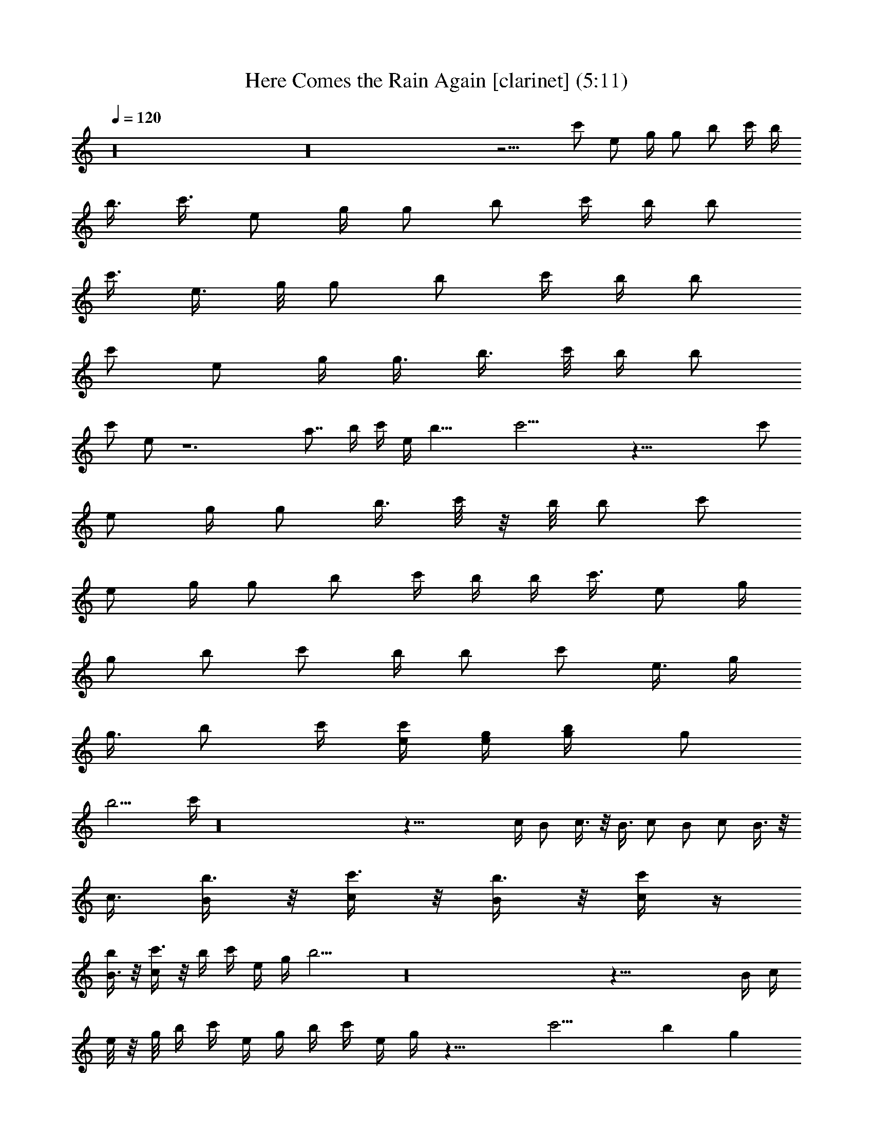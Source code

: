 X:1
T:Here Comes the Rain Again [clarinet] (5:11)
Z:Transcribed by LotRO MIDI Player:http://lotro.acasylum.com/midi
%  Original file:Here_Comes_the_Rain_Again.mid
%  Transpose:0
L:1/4
Q:120
K:C
z16 z16 z9/4 [c'/2z/4] [e/2z/4] g/4 [g/2z/4] [b/2z/4] c'/4 b/4
[b3/8z/4] [c'3/8z/8] [e/2z/4] g/4 [g/2z/4] [b/2z/4] c'/4 b/4 [b/2z/4]
[c'3/8z/4] [e3/8z/4] g/8 [g/2z/4] [b/2z/4] c'/4 b/4 [b/2z/4]
[c'/2z/4] [e/2z/4] g/4 [g3/8z/4] [b3/8z/4] c'/8 b/4 [b/2z/4]
[c'/2z/4] e/2 z6 [a7/8z/8] b/4 c'/4 e/4 b23/8 c'19/4 z61/8 [c'/2z/4]
[e/2z/4] g/4 [g/2z/4] [b3/8z/4] c'/8 z/8 b/8 [b/2z/4] [c'/2z/4]
[e/2z/4] g/4 [g/2z/4] [b/2z/4] c'/4 b/4 b/4 [c'3/8z/8] [e/2z/4] g/4
[g/2z/4] [b/2z/4] [c'/2z/4] b/4 [b/2z/4] [c'/2z/4] [e3/8z/4] g/4
[g3/8z/8] [b/2z/4] c'/4 [e/4c'/2] [g/4e/2] [b/2g/4] [g/2z/4]
[b13/4z/4] c'/4 z16 z45/8 c/4 B/2 c3/8 z/8 B3/8 c/2 B/2 c/2 B3/8 z/8
c3/8 [b3/8B/2] z/8 [c'3/8c/2] z/8 [b3/8B/2] z/8 [c'/4c/2] z/4
[b/4B3/8] z/8 [c'3/8c/2] z/8 b/4 c'/4 e/4 g/4 b15/4 z16 z63/8 B/4 c/4
e/8 z/8 g/8 b/4 c'/4 e/4 g/4 b/4 c'/4 e/4 g/4 z23/8 [c'15/4z11/4] b g
[c'/4b3/8] [c'5/8z/8] b/4 [b/2z/4] [c'5/4z/4] [e/2z/4] g/4 [g/2z/4]
[b/2z/4] [c'5/8z/4] b/4 [b3/8z/8] [c'5/4z/4] [e/2z/4] g/4 [g/2z/4]
[b/2z/4] c'/4 [c'9/8z/4] [e/2z/4] g/4 [g3/8z/4] [b3/8z/8] c'/4 b/4
[b/2z/4] [c'/2z/4] [e/2z/4] g/4 [g/2z/4] [b3/8z/4] c'3/8 z21/8
[c'31/8z23/8] b [g19/8z] [b3/8z/8] c'/4 b/4 [b/2z/4] [c'/2z/4]
[e/2z/4] g/4 [g13/8z/4] [b3/8z/4] [c'3/8z/4] b/8 [b/2z/4] [c'/2z/4]
[e/2z/4] g/4 [g5/4z/4] [b/2z/4] c'/4 [c'/2z/4] [e3/8z/4] g/4
[g3/8z/8] [b/2z/4] c'/4 b/4 [b/2z/4] [c'/2z/4] [e/2z/4] g/4 [g3/8z/4]
[b3/8z/4] c'3/8 z21/8 [c'31/8z23/8] b15/8 c'3/2 b11/8 g c11/8 B3/2
[G11/8z/2] [b3/8z/8] [e/2z/4] a/2 d/2 d/2 d15/4 z d/2 d3/8 z/8 d3/8
d/2 g/2 g/2 g15/8 z/2 [b7/8g7/8] z2 b/8 z/8 a/8 f/4 c'/4 b31/8 z19/2
b/2 c'3/8 z/8 b3/8 c'/2 b/2 c'/2 b/2 c'3/8 b/2 c'/2 b/2 c'/2 b3/8
c'/2 z2 b3/8 c'/2 b/2 c'/2 [b3/8e3/8] z/8 [c'3/8d3/8] [b/2e/4] d/4
[c'/2A15/8] b/2 c'/2 [b3/8z/4] c'/8 [b/4c'/4] c'/4 [b/4A/2] c'/4
[b/4a/2] c'/4 [b/4A15/8] c'/4 e/8 z/8 g/8 b/4 g/4 e/4 c'/4 b19/4
z27/8 [c'/2z/4] [e3/8z/4] g/4 [g3/8z/8] [b/2z/4] [c'/2z/4] b/4
[b/2z/4] [c'/2z/4] [e/2z/4] g/4 [g/2z/4] b/4 b/4 [b3/8z/8] [c'/2z/4]
[e/2z/4] g/4 [g/2z/4] [b/2z/4] [c'/2z/4] b/4 [b3/8z/4] [c'3/8z/4]
[e3/8z/8] g/4 [g/2z/4] [b/2z/4] [c'/2z/4] b/4 [b/2z/4] [c'/2z/4]
[e/2z/4] g/4 [g3/8z/4] b/8 b/4 [b/2z/4] [c'/2z/4] [e/2z/4] g/4
[g/2z/4] [b/2z/4] [c'3/8z/4] b/4 [b3/8z/8] [c'/2z/4] [e/2z/4] g/4
[g/2z/4] [b/2z/4] [c'/2z/4] b/4 [b/2z/4] [c'3/8z/4] [e3/8z/4] g/8
[g/2z/4] b/4 b/4 [b/2z/4] [c'/2z/4] [e/2z/4] g/4 [g3/8z/4] [b3/8z/4]
[c'3/8z/8] b/4 [b/2z/4] [c'/2z/4] [e/2z/4] g/4 [g/2z/4] [b/2z/4]
[c'/2z/4] b/4 [b3/8z/4] [c'3/8z/8] [e/2z/4] g/4 [g/2z/4] [b/2z/4]
[c'/2z/4] b/4 [b/2z/4] [c'3/8z/4] [e3/8z/4] g/8 [g/2z/4] b/4 b/4
[b/2z/4] [c'/2z/4] [e/2z/4] g/2 z19/8 [c'15/4z23/8] b7/8 g [c'/4b/2]
[c'5/8z/4] b/4 [b3/8z/8] [c'5/4z/4] [e/2z/4] g/4 [g/2z/4] [b/2z/4]
[c'3/4z/4] b/4 [b/2z/4] [c'9/8z/4] [e3/8z/4] g/8 [g/2z/4] [b/2z/4]
c'/4 [c'/2z/4] [e/2z/4] [b/4g/4] [c'/4g/2] [b3/8z/4] c'/4 b/8
[c'/4b/4] [b/4c'/4] [c'/4e/2] [b/4g/4] [c'/4g/2] [e/4b/2] [g/4c'/2]
z23/8 [c'15/4z23/8] b7/8 [g19/8z] [b3/8z/4] c'/4 b/8 [b/2z/4]
[c'/2z/4] [e/2z/4] g/4 [g13/8z/4] [b/2z/4] [c'/2z/4] b/4 [b3/8z/4]
[c'3/8z/4] [e3/8z/8] g/4 [g5/4z/4] [b/2z/4] c'/4 [c'/2z/4] [e/2z/4]
g/4 g/4 [g3/8b3/8z/4] c'/8 [g/2b/4] [b/2z/4] [c'/2z/4] [e/2z/4]
[c'/2g/4] [g/2z/4] [d/2b/2z/4] c'/2 z5/8 [d13/2z2] [c'15/4z11/4]
[b2z3/2] e/4 d/4 [g45/8c'15/4] z27/8 [b/2z/4] [e3/8z/4] a3/8 d/2 d/2
d15/4 z d/2 d/2 d3/8 z/8 d3/8 g/2 g/2 g15/8 z/2 [g13/8d13/8] z/4 B/4
c/4 e/4 g/4 [b/4B/4] [c'/4c/4] e/4 g/8 z/8 b11/8 a11/8 e b11/8 a3/2
f7/8 a31/8 a7/8 z/8 b7/8 c' e7/8 b3/2 a11/8 e g15/8 f15/8 d31/8 z15/4
[b/2z/4] c'/4 b/4 [b/2z/4] [c'/2z/4] [e/2z/4] g/4 [g3/8z/4] [b3/8z/8]
[c'/2z/4] b/4 [b/2z/4] [c'/2z/4] [e/2z/4] g/4 [g/2z/4] [b/2z/4] c'/4
[c'3/8z/4] [e3/8z/8] g/4 [g/2z/4] [b/2z/4] c'/4 b/4 [b/2z/4]
[c'/2z/4] [e3/8z/4] g/4 [g3/8z/8] [b/2z/4] c'/2 z29/8 c11/8 B3/2
[G11/8z3/8] [b/2z/4] [e/2z/4] a/2 d/2 d/2 d15/4 z d3/8 z/8 d3/8 d/2
d/2 g/2 g/2 g5/2 z16 z57/4 e/4 f/4 e/4 f/4 e/4 f/4 e/4 f/4 e/4 f/8
z/8 a/8 c'/4 e/4 c'/4 a/4 f/4 [e9/8b/2z/4] c'/4 b/4 [b3/8z/4]
[c'3/8z/8] [e2z/4] g/4 [g/2z/4] [b/2z/4] [c'/2z/4] b/4 [b/2z/4]
[c'/2z/4] [e11/8z/4] g/4 [g3/8z/8] [b/2z/4] c'/4 [c'/2z/4] [e/2z/4]
g/4 [g/2z/4] [b/2z/4] c'/4 b/4 [b3/8z/8] [c'/2z/4] [e/2z/4] g/4
[g/2z/4] [b/2z/4] c'/2 z16 z11/4 e/4 f/4 e/4 f/4 e/4 f/4 e/4 f/8 z/8
e/8 f/4 a/4 c'/4 e/4 c'/4 a/4 f/4 e7/8 z12 c'3/8 e/2 b/2 c'5/4 z4
[c'/2z/4] [e/2z/4] g/4 [g3/8z/4] [b3/8z/8] [c'/2z/4] b/4 [b/2z/4]
[c'/2z/4] [e/2z/4] [g/2z/4] [b/2z/4] [c'/2z/4] b/4 [b3/8z/4]
[c'3/8z/8] [e/2z/4] g/4 g/4 [b/2z/4] [c'/2z/4] b/4 [b/2z/4]
[c'3/8z/4] [e3/8z/4] g/8 [g/2z/4] [b/2z/4] [c'/2z/4] b/4 [b/2z/4]
[c'/2z/4] [e/2z/4] [g/2z/4] [b3/8z/4] [c'3/8z/4] b/8 [b/2z/4]
[c'/2z/4] [e/2z/4] g/4 g/4 [b/2z/4] [c'/2z/4] b/4 [b3/8z/4]
[c'3/8z/8] [e/2z/4] g/4 g/4 z16 z16 z15/4 [a/2A/2] [b7/8B7/8] z16
z97/8 e/2 d15/4 a31/8 z99/8 e/4 f/4 e/4 f/8 z/8 e/8 f/4 e/4 f/4 e/4
f/4 e/4 f/4 e/4 f/8 z/8 a/8 c'/4 e/4 c'/4 a/4 f/4 [e23/8z] c'15/8
[c'15/4z15/8] e11/8 z/8 d3/8 [gc'15/8] f15/8 z3/4 e/4 f/4 e/4 d/8 z/8
c'/8 f23/8 z23/2 e/4 f/8 z/8 e/8 f/4 e/4 f/4 e/4 f/4 e/4 f/4 e/4 f/8
z/8 e/8 f/4 a/4 c'/4 e/4 c'/4 a/4 f/4 [e23/8z7/8] c'2 [c'15/4z15/8]
e11/8 d/2 [gc'15/8] f15/8 z3/4 e/4 f/8 z/8 e/8 d/4 c'/4 f23/8 